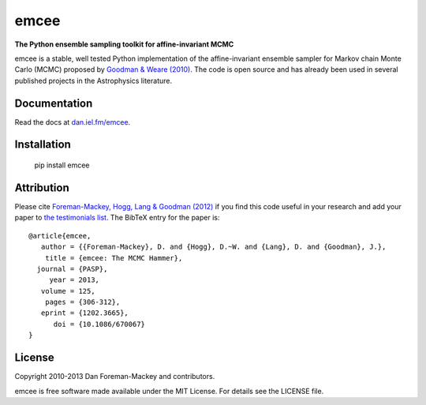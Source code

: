 emcee
=====

**The Python ensemble sampling toolkit for affine-invariant MCMC**

.. image:: http://img.shields.io/travis/dfm/emcee/master.svg?style=flat
        :target: http://travis-ci.org/dfm/emcee
.. image:: http://img.shields.io/pypi/dm/emcee.svg?style=flat
        :target: https://pypi.python.org/pypi/emcee/
.. image:: http://img.shields.io/pypi/v/emcee.svg?style=flat
        :target: https://pypi.python.org/pypi/emcee/
.. image:: http://img.shields.io/badge/license-MIT-blue.svg?style=flat
        :target: https://github.com/dfm/emcee/blob/master/LICENSE
.. image:: http://img.shields.io/badge/arXiv-1202.3665-orange.svg?style=flat
        :target: http://arxiv.org/abs/1202.3665

emcee is a stable, well tested Python implementation of the affine-invariant
ensemble sampler for Markov chain Monte Carlo (MCMC)
proposed by
`Goodman & Weare (2010) <http://cims.nyu.edu/~weare/papers/d13.pdf>`_.
The code is open source and has
already been used in several published projects in the Astrophysics
literature.

Documentation
-------------

Read the docs at `dan.iel.fm/emcee <http://dan.iel.fm/emcee/>`_.

Installation
-------------

 pip install emcee


Attribution
-----------

Please cite `Foreman-Mackey, Hogg, Lang & Goodman (2012)
<http://arxiv.org/abs/1202.3665>`_ if you find this code useful in your
research and add your paper to `the testimonials list
<https://github.com/dfm/emcee/blob/master/docs/testimonials.rst>`_.
The BibTeX entry for the paper is::

    @article{emcee,
       author = {{Foreman-Mackey}, D. and {Hogg}, D.~W. and {Lang}, D. and {Goodman}, J.},
        title = {emcee: The MCMC Hammer},
      journal = {PASP},
         year = 2013,
       volume = 125,
        pages = {306-312},
       eprint = {1202.3665},
          doi = {10.1086/670067}
    }

License
-------

Copyright 2010-2013 Dan Foreman-Mackey and contributors.

emcee is free software made available under the MIT License. For details see
the LICENSE file.
